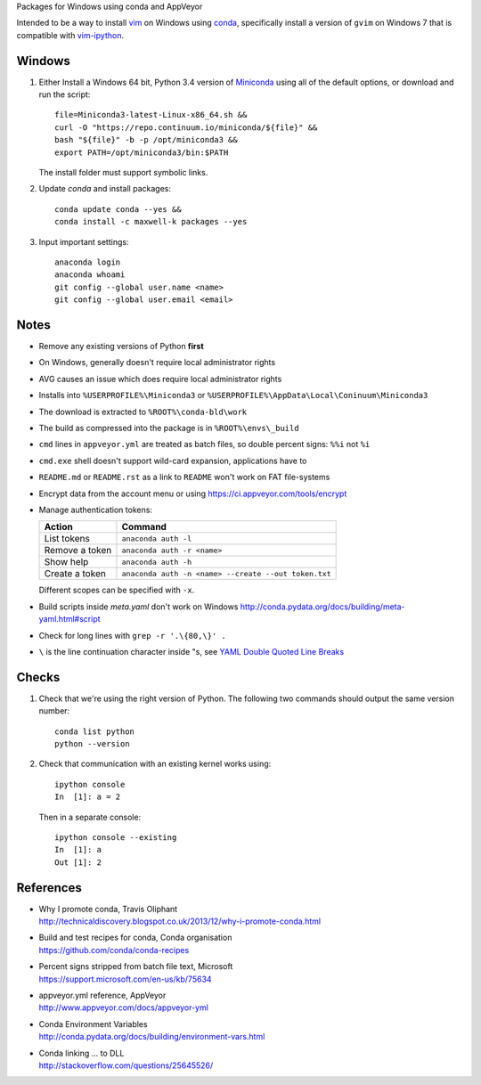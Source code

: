 Packages for Windows using conda and AppVeyor

Intended to be a way to install vim_ on Windows using conda_, specifically
install a version of ``gvim`` on Windows 7 that is compatible with
vim-ipython_.

.. image:: https://ci.appveyor.com/api/projects/status/
   abym5u9rxjrsj2fx?svg=true
   :width: 300 px

.. _vim: http://www.vim.org
.. _conda: http://conda.pydata.org
.. _vim-ipython: https://github.com/ivanov/vim-ipython

Windows
=======

1.  Either Install a Windows 64 bit, Python 3.4 version of Miniconda_ using
    all of the default options, or download and run the script::

        file=Miniconda3-latest-Linux-x86_64.sh &&
        curl -O "https://repo.continuum.io/miniconda/${file}" &&
        bash "${file}" -b -p /opt/miniconda3 &&
        export PATH=/opt/miniconda3/bin:$PATH

    The install folder must support symbolic links.

2.  Update `conda` and  install packages::

        conda update conda --yes &&
        conda install -c maxwell-k packages --yes

3.  Input important settings::

        anaconda login
        anaconda whoami
        git config --global user.name <name>
        git config --global user.email <email>

.. _Miniconda: http://conda.pydata.org/miniconda.html

Notes
=====

-   Remove any existing versions of Python **first**
-   On Windows, generally doesn't require local administrator rights
-   AVG causes an issue which does require local administrator rights
-   Installs into ``%USERPROFILE%\Miniconda3`` or
    ``%USERPROFILE%\AppData\Local\Coninuum\Miniconda3``
-   The download is extracted to ``%ROOT%\conda-bld\work``
-   The build as compressed into the package is in ``%ROOT%\envs\_build``
-   ``cmd`` lines in ``appveyor.yml`` are treated as batch files, so double
    percent signs: ``%%i`` not ``%i``
-   ``cmd.exe`` shell doesn't support wild-card expansion, applications have to
-   ``README.md`` or ``README.rst`` as a link to ``README`` won't work on FAT
    file-systems
-   Encrypt data from the account menu or using
    https://ci.appveyor.com/tools/encrypt
-   Manage authentication tokens:

    =================== =====================================================
    Action              Command
    =================== =====================================================
    List tokens         ``anaconda auth -l``
    Remove a token      ``anaconda auth -r <name>``
    Show help           ``anaconda auth -h``
    Create a token      ``anaconda auth -n <name> --create --out token.txt``
    =================== =====================================================

    Different scopes can be specified with ``-x``.

-   Build scripts inside `meta.yaml` don't work on Windows
    http://conda.pydata.org/docs/building/meta-yaml.html#script
-   Check for long lines with ``grep -r '.\{80,\}' .``
-   ``\`` is the line continuation character inside "s,
    see `YAML Double Quoted Line Breaks
    <http://www.yaml.org/spec/1.2/spec.html#id2787745>`__

Checks
======

1.  Check that we're using the right version of Python. The
    following two commands should output the same version number::

        conda list python
        python --version

2.  Check that communication with an existing kernel works using::

        ipython console
        In  [1]: a = 2

    Then in a separate console::

        ipython console --existing
        In  [1]: a
        Out [1]: 2

References
==========

-   | Why I promote conda, Travis Oliphant
    | http://technicaldiscovery.blogspot.co.uk/2013/12/why-i-promote-conda.html
-   | Build and test recipes for conda, Conda organisation
    | https://github.com/conda/conda-recipes
-   | Percent signs stripped from batch file text, Microsoft
    | https://support.microsoft.com/en-us/kb/75634
-   | appveyor.yml reference, AppVeyor
    | http://www.appveyor.com/docs/appveyor-yml
-   | Conda Environment Variables
    | http://conda.pydata.org/docs/building/environment-vars.html
-   | Conda linking ... to DLL
    | http://stackoverflow.com/questions/25645526/

.. vim: ft=rst
